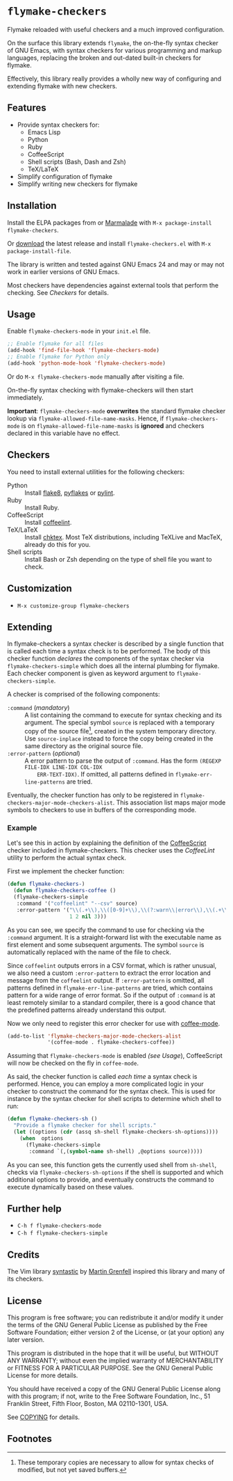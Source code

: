* =flymake-checkers=

Flymake reloaded with useful checkers and a much improved configuration.

On the surface this library extends =flymake=, the on-the-fly syntax checker of
GNU Emacs, with syntax checkers for various programming and markup languages,
replacing the broken and out-dated built-in checkers for flymake.

Effectively, this library really provides a wholly new way of configuring and
extending flymake with new checkers.


** Features

- Provide syntax checkers for:
  - Emacs Lisp
  - Python
  - Ruby
  - CoffeeScript
  - Shell scripts (Bash, Dash and Zsh)
  - TeX/LaTeX
- Simplify configuration of flymake
- Simplify writing new checkers for flymake


** Installation

Install the ELPA packages from or [[http://marmalade-repo.org/][Marmalade]] with ~M-x package-install
flymake-checkers~.

Or [[https://github.com/lunaryorn/flymake-checkers/tags][download]] the latest release and install ~flymake-checkers.el~ with ~M-x
package-install-file~.

The library is written and tested against GNU Emacs 24 and may or may not work
in earlier versions of GNU Emacs.

Most checkers have dependencies against external tools that perform the
checking.  See [[Checkers]] for details.


** Usage

Enable =flymake-checkers-mode= in your ~init.el~ file.

#+BEGIN_SRC emacs-lisp
  ;; Enable flymake for all files
  (add-hook 'find-file-hook 'flymake-checkers-mode)
  ;; Enable flymake for Python only
  (add-hook 'python-mode-hook 'flymake-checkers-mode)
#+END_SRC

Or do ~M-x flymake-checkers-mode~ manually after visiting a file.

On-the-fly syntax checking with flymake-checkers will then start immediately.

*Important*: =flymake-checkers-mode= *overwrites* the standard flymake checker
lookup via =flymake-allowed-file-name-masks=.  Hence, if =flymake-checkers-mode=
is on =flymake-allowed-file-name-masks= is *ignored* and checkers declared in
this variable have no effect.


** Checkers

You need to install external utilities for the following checkers:

- Python :: Install [[http://pypi.python.org/pypi/flake8][flake8]], [[http://pypi.python.org/pypi/pyflakes][pyflakes]] or [[http://pypi.python.org/pypi/pylint][pylint]].
- Ruby :: Install Ruby.
- CoffeeScript :: Install [[http://www.coffeelint.org/][coffeelint]].
- TeX/LaTeX :: Install [[http://baruch.ev-en.org/proj/chktex/][chktex]].  Most TeX distributions, including TeXLive and
               MacTeX, already do this for you.
- Shell scripts :: Install Bash or Zsh depending on the type of shell file you
                   want to check.


** Customization

- ~M-x customize-group flymake-checkers~


** Extending

In flymake-checkers a syntax checker is described by a single function that is
called each time a syntax check is to be performed.  The body of this checker
function /declares/ the components of the syntax checker via
=flymake-checkers-simple= which does all the internal plumbing for flymake.
Each checker component is given as keyword argument to
=flymake-checkers-simple=.

A checker is comprised of the following components:

- =:command= (/mandatory/) :: A list containing the command to execute for
     syntax checking and its argument.  The special symbol =source= is replaced
     with a temporary copy of the source file[fn:1], created in the system
     temporary directory.  Use =source-inplace= instead to force the copy being
     created in the same directory as the original source file.
- =:error-pattern= (/optional/) :: A error pattern to parse the output of
     =:command=.  Has the form =(REGEXP FILE-IDX LINE-IDX COL-IDX
     ERR-TEXT-IDX)=.  If omitted, all patterns defined in
     =flymake-err-line-patterns= are tried.

Eventually, the checker function has only to be registered in
=flymake-checkers-major-mode-checkers-alist=.  This association list maps major
mode symbols to checkers to use in buffers of the corresponding mode.


*** Example

Let's see this in action by explaining the definition of the [[http://coffeescript.org/][CoffeeScript]]
checker included in flymake-checkers.  This checker uses the [[www.coffeelint.org][CoffeeLint]] utility
to perform the actual syntax check.

First we implement the checker function:

#+BEGIN_SRC emacs-lisp
  (defun flymake-checkers-)
    (defun flymake-checkers-coffee ()
    (flymake-checkers-simple
     :command '("coffeelint" "--csv" source)
     :error-pattern '("\\(.+\\),\\([0-9]+\\),\\(?:warn\\|error\\),\\(.+\\)"
                      1 2 nil 3)))
#+END_SRC

As you can see, we specify the command to use for checking via the =:command=
argument.  It is a straight-forward list with the executable name as first
element and some subsequent arguments.  The symbol =source= is automatically
replaced with the name of the file to check.

Since ~coffeelint~ outputs errors in a CSV format, which is rather unusual, we
also need a custom =:error-pattern= to extract the error location and message
from the ~coffeelint~ output.  If =:error-pattern= is omitted, all patterns
defined in =flymake-err-line-patterns= are tried, which contains pattern for a
wide range of error format.  So if the output of =:command= is at least remotely
similar to a standard compiler, there is a good chance that the predefined
patterns already understand this output.

Now we only need to register this error checker for use with [[https://github.com/defunkt/coffee-mode][coffee-mode]].

#+BEGIN_SRC emacs-lisp
  (add-to-list 'flymake-checkers-major-mode-checkers-alist
               '(coffee-mode . flymake-checkers-coffee))
#+END_SRC

Assuming that =flymake-checkers-mode= is enabled [[(see Usage]]), CoffeeScript will
now be checked on the fly in =coffee-mode=.

As said, the checker function is called /each time/ a syntax check is
performed.  Hence, you can employ a more complicated logic in your checker to
construct the command for the syntax check.  This is used for instance by the
syntax checker for shell scripts to determine which shell to run:

#+BEGIN_SRC emacs-lisp
  (defun flymake-checkers-sh ()
    "Provide a flymake checker for shell scripts."
    (let ((options (cdr (assq sh-shell flymake-checkers-sh-options))))
      (when  options
        (flymake-checkers-simple
         :command `(,(symbol-name sh-shell) ,@options source)))))
#+END_SRC

As you can see, this function gets the currently used shell from =sh-shell=,
checks via =flymake-checkers-sh-options= if the shell is supported and which
additional options to provide, and eventually constructs the command to execute
dynamically based on these values.


** Further help

- ~C-h f flymake-checkers-mode~
- ~C-h f flymake-checkers-simple~


** Credits

The Vim library [[https://github.com/scrooloose/syntastic][syntastic]] by [[https://github.com/scrooloose][Martin Grenfell]] inspired this library and many of
its checkers.


** License

This program is free software; you can redistribute it and/or modify it under
the terms of the GNU General Public License as published by the Free Software
Foundation; either version 2 of the License, or (at your option) any later
version.

This program is distributed in the hope that it will be useful, but WITHOUT ANY
WARRANTY; without even the implied warranty of MERCHANTABILITY or FITNESS FOR A
PARTICULAR PURPOSE.  See the GNU General Public License for more details.

You should have received a copy of the GNU General Public License along with
this program; if not, write to the Free Software Foundation, Inc., 51 Franklin
Street, Fifth Floor, Boston, MA 02110-1301, USA.

See [[file:COPYING][COPYING]] for details.


** Footnotes

[fn:1] These temporary copies are necessary to allow for syntax checks of
   modified, but not yet saved buffers.
